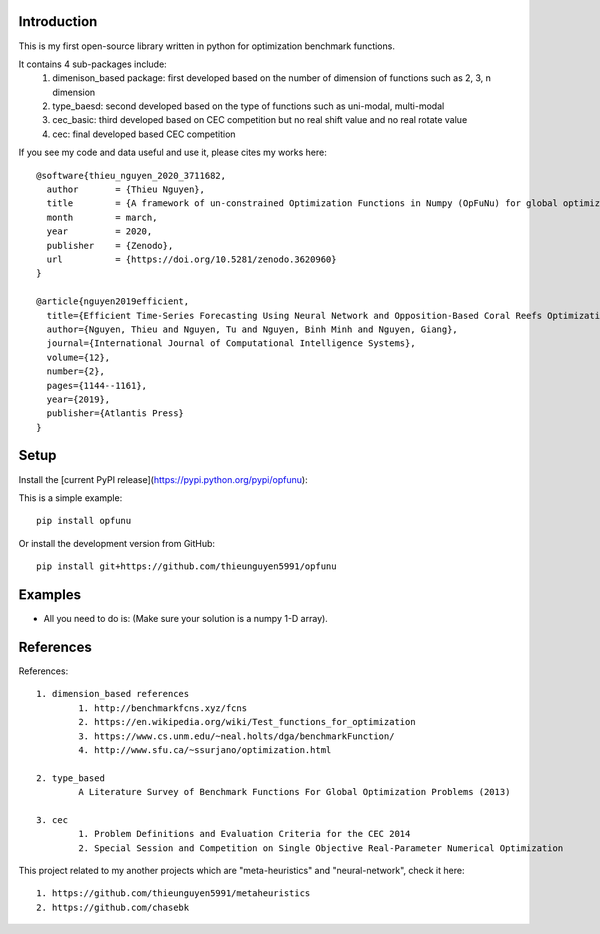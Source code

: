 Introduction
############

.. image:: https://img.shields.io/badge/release-0.6.7-yellow.svg?style=svg
    :target: https://github.com/thieunguyen5991/opfunu

.. image:: https://img.shields.io/pypi/wheel/gensim.svg?style=svg
    :target: https://pypi.python.org/pypi/opfunu

.. image:: https://badge.fury.io/py/opfunu.svg?style=svg
    :target: https://badge.fury.io/py/opfunu

.. image:: https://img.shields.io/packagist/l/doctrine/orm.svg?style=svg
    :target: https://github.com/thieunguyen5991/opfunu/blob/master/LICENSE


This is my first open-source library written in python for optimization benchmark functions.

It contains 4 sub-packages include:
	1. dimenison_based package: first developed based on the number of dimension of functions such as 2, 3, n dimension
	2. type_baesd: second developed based on the type of functions such as uni-modal, multi-modal
	3. cec_basic: third developed based on CEC competition but no real shift value and no real rotate value
	4. cec: final developed based CEC competition


If you see my code and data useful and use it, please cites my works here::

	@software{thieu_nguyen_2020_3711682,
	  author       = {Thieu Nguyen},
	  title        = {A framework of un-constrained Optimization Functions in Numpy (OpFuNu) for global optimization problems},
	  month        = march,
	  year         = 2020,
	  publisher    = {Zenodo},
	  url          = {https://doi.org/10.5281/zenodo.3620960}
	}

	@article{nguyen2019efficient,
	  title={Efficient Time-Series Forecasting Using Neural Network and Opposition-Based Coral Reefs Optimization},
	  author={Nguyen, Thieu and Nguyen, Tu and Nguyen, Binh Minh and Nguyen, Giang},
	  journal={International Journal of Computational Intelligence Systems},
	  volume={12},
	  number={2},
	  pages={1144--1161},
	  year={2019},
	  publisher={Atlantis Press}
	}


Setup
#####

Install the [current PyPI release](https://pypi.python.org/pypi/opfunu):

This is a simple example::

	pip install opfunu

Or install the development version from GitHub::

	pip install git+https://github.com/thieunguyen5991/opfunu


Examples
########

+ All you need to do is: (Make sure your solution is a numpy 1-D array).

.. code-block:: python
	:linenos:

	## For dimension_based

	from opfunu.dimension_based.benchmark2d import Functions        # import 2-d benchmark functions
	import numpy as np

	solution2d = np.array([-0.1, 1.5])                              # Solution for 2-d benchmark
	func2d = Functions()                                            # create an object

	print(func2d._bartels_conn__(solution2d))                       # using function in above object
	print(func2d._bird__(solution2d))

	## For type_based (same as dimension_based)

	from opfunu.type_based.multi_modal import Functions             # import 2-d benchmark functions
	import numpy as np


	## For CEC

	from opfunu.cec.cec2014 import Functions                        # import cec2014 functions
	import numpy as np

	cec_sol = np.array([-0.1, 1.5])                              # Solution for 2-d benchmark
	cec_func = Functions()                                            # create an object

	print(cec_func.C1(cec_sol))                                  # using function in above object from C1, ..., C30
	print(cec_func.C30(cec_sol))


	## CEC-2005 or CEC-2008

	import numpy as np
	from opfunu.cec.cec2005.F1 import Model as f1
	from opfunu.cec.cec2008.F7 import Model as f7

	solution = np.array([0.5, 1, 1.5, 2, 3, 0.9, 1.2, 2, 1, 5])

	t1 = f1()
	result = t1._main__(temp)
	print(result)

	t2 = f7()
	result = t2._main__(temp)
	print(result)



	## CEC-2010

	import numpy as np
	from opfunu.cec.cec2010.function import F1, F2, ..., F12,..

	solution = np.random.uniform(0, 1, 1000)
	result = F12(temp)
	print(result)


	## CEC-2013 (2 ways to use depend on your purpose)

	import numpy as np
	from opfunu.cec.cec2013.unconstraint import Model as M13
	from opfunu.cec.cec2014.unconstraint2 import Model as MD2

	problem_size = 10
	solution = np.random.uniform(0, 1, problem_size)


	obj = MD2(problem_size)             # Object style solve different problems with different functions
	print(obj.F1(solution))
	print(obj.F2(solution))

	obj = M13(solution)                 # Object style solve same problem with every functions
	print(obj.F1())
	print(obj.F2())


	## CEC-2014 (3 ways to use depend on your purpose)

	import numpy as np
	from opfunu.cec.cec2014.function import F1, F2, ...
	from opfunu.cec.cec2014.unconstraint2 import Model as MD2
	from opfunu.cec.cec2014.unconstraint import Model as MD

	problem_size = 10
	solution = np.random.uniform(0, 1, problem_size)


	print(F1(solution))             # Function style

	func = MD(problem_size)         # Object style solve different problems with different functions
	print(func.F1(solution))
	print(func.F2(solution))

	obj = MD2(solution)             # Object style solve same problem with every functions
	print(obj.F1())
	print(obj.F2())


	## CEC-2015
	import numpy as np
	from opfunu.cec.cec2015.function import F1, F2,...

	temp = np.random.uniform(0, 1, 10)

	result = F1(temp)
	print(result)


	## CEC basic
	import numpy as np
	from opfunu.cec_basic.cec2014 import *

	problem_size = 20
	sol = np.random.uniform(0, 1, 20)

	print(F30(sol))
	...

References
##########

References::

	1. dimension_based references
		1. http://benchmarkfcns.xyz/fcns
		2. https://en.wikipedia.org/wiki/Test_functions_for_optimization
		3. https://www.cs.unm.edu/~neal.holts/dga/benchmarkFunction/
		4. http://www.sfu.ca/~ssurjano/optimization.html

	2. type_based
		A Literature Survey of Benchmark Functions For Global Optimization Problems (2013)

	3. cec
		1. Problem Definitions and Evaluation Criteria for the CEC 2014
		2. Special Session and Competition on Single Objective Real-Parameter Numerical Optimization


This project related to my another projects which are "meta-heuristics" and "neural-network", check it here::

	1. https://github.com/thieunguyen5991/metaheuristics
	2. https://github.com/chasebk

